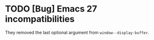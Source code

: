 * TODO [Bug] Emacs 27 incompatibilities

They removed the last optional argument from =window--display-buffer=.
